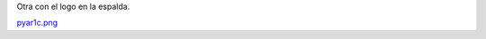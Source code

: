 
Otra con el logo en la espalda.

`pyar1c.png </wiki/RemerasV3/LeonardoVidarte1/attachment/223/pyar1c.png>`_



